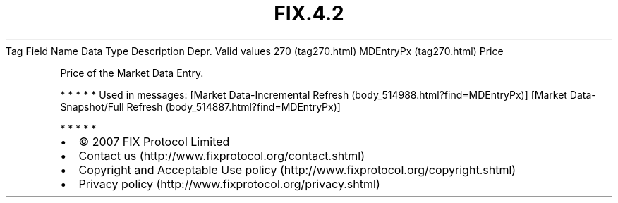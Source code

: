 .TH FIX.4.2 "" "" "Tag #270"
Tag
Field Name
Data Type
Description
Depr.
Valid values
270 (tag270.html)
MDEntryPx (tag270.html)
Price
.PP
Price of the Market Data Entry.
.PP
   *   *   *   *   *
Used in messages:
[Market Data-Incremental Refresh (body_514988.html?find=MDEntryPx)]
[Market Data-Snapshot/Full Refresh (body_514887.html?find=MDEntryPx)]
.PP
   *   *   *   *   *
.PP
.PP
.IP \[bu] 2
© 2007 FIX Protocol Limited
.IP \[bu] 2
Contact us (http://www.fixprotocol.org/contact.shtml)
.IP \[bu] 2
Copyright and Acceptable Use policy (http://www.fixprotocol.org/copyright.shtml)
.IP \[bu] 2
Privacy policy (http://www.fixprotocol.org/privacy.shtml)
